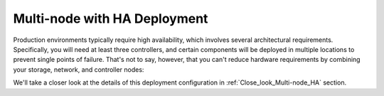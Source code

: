 .. index:: Reference Architectures: Multi-node with HA

.. _Multi-node_HA:

Multi-node with HA Deployment
=============================

Production environments typically require high availability, which
involves several architectural requirements. Specifically, you will
need at least three controllers, and
certain components will be deployed in multiple locations to prevent
single points of failure. That's not to say, however, that you can't
reduce hardware requirements by combining your storage, network, and controller
nodes:

.. image:: /_images/deployment-ha-compact.*
  :width: 80%
  :align: center

We'll take a closer look at the details of this deployment configuration in 
:ref:`Close_look_Multi-node_HA` section.
